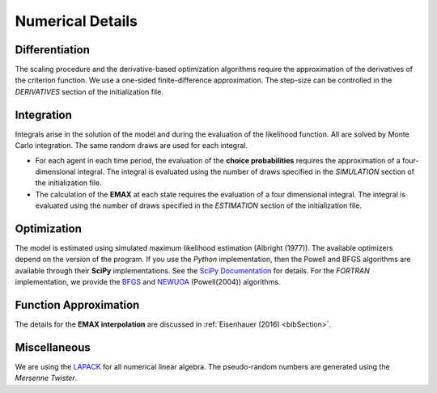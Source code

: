 .. _implementation:

Numerical Details
-----------------

Differentiation
"""""""""""""""

The scaling procedure and the derivative-based optimization algorithms require the approximation of the derivatives of the criterion function. We use a one-sided finite-difference approximation. The step-size can be controlled in the *DERIVATIVES* section of the initialization file.

Integration
"""""""""""

Integrals arise in the solution of the model and during the evaluation of the likelihood function. All are solved by Monte Carlo integration. The same random draws are used for each integral.

* For each agent in each time period, the evaluation of the **choice probabilities** requires the approximation of a four-dimensional integral. The integral is evaluated using the number of draws specified in the *SIMULATION* section of the initialization file.

* The calculation of the **EMAX** at each state requires the evaluation of a four dimensional integral. The integral is evaluated using the number of draws specified in the *ESTIMATION* section of the initialization file.

Optimization
""""""""""""

The model is estimated using simulated maximum likelihood estimation (Albright (1977)). The available optimizers depend on the version of the program. If you use the *Python* implementation, then the Powell and BFGS algorithms are available through their **SciPy** implementations. See the `SciPy  Documentation <http://docs.scipy.org>`_ for details. For the *FORTRAN*  implementation, we provide the `BFGS <https://en.wikipedia.org/wiki/Broyden%E2%80%93Fletcher%E2%80%93Goldfarb%E2%80%93Shanno_algorithm>`_ and `NEWUOA <https://en.wikipedia.org/wiki/NEWUOA>`_ (Powell(2004)) algorithms.

Function Approximation
""""""""""""""""""""""

The details for the **EMAX interpolation** are discussed in :ref:`Eisenhauer (2016) <bibSection>`.

Miscellaneous
"""""""""""""

We are using the `LAPACK <http://www.netlib.org/lapack>`_  for all numerical linear algebra. The pseudo-random numbers are generated using the *Mersenne Twister*.